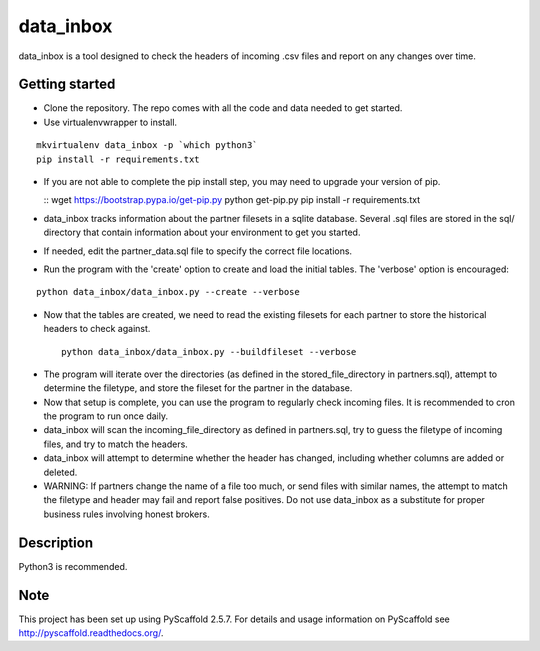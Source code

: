==========
data_inbox
==========


data_inbox is a tool designed to check the headers of incoming .csv files and
report on any changes over time.


Getting started
===============
- Clone the repository. The repo comes with all the code and data needed to get started.
- Use virtualenvwrapper to install.

::

  mkvirtualenv data_inbox -p `which python3`
  pip install -r requirements.txt

- If you are not able to complete the pip install step, you may need to upgrade your
  version of pip.

  ::
  wget https://bootstrap.pypa.io/get-pip.py
  python get-pip.py
  pip install -r requirements.txt
  
- data_inbox tracks information about the partner filesets in a sqlite database.
  Several .sql files are stored in the sql/ directory that contain information about your environment to get you started.
- If needed, edit the partner_data.sql file to specify the correct file locations.
- Run the program with the 'create' option to create and load the initial tables. The 'verbose' option is encouraged:

::

  python data_inbox/data_inbox.py --create --verbose

- Now that the tables are created, we need to read the existing filesets for each partner to store the historical headers to check against.

 ::

  python data_inbox/data_inbox.py --buildfileset --verbose

- The program will iterate over the directories (as defined in the stored_file_directory in partners.sql), attempt to determine the filetype, and store the fileset for the partner in the database.
- Now that setup is complete, you can use the program to regularly check incoming files. It is recommended to cron the program to run once daily.
- data_inbox will scan the incoming_file_directory as defined in partners.sql, try to guess the filetype of incoming files, and try to match the headers.
- data_inbox will attempt to determine whether the header has changed, including whether columns are added or deleted.
- WARNING: If partners change the name of a file too much, or send files with similar names, the attempt to match the filetype and header may fail and report false positives. Do not use data_inbox as a substitute for proper business rules involving honest brokers.


Description
===========
Python3 is recommended.


Note
====

This project has been set up using PyScaffold 2.5.7. For details and usage
information on PyScaffold see http://pyscaffold.readthedocs.org/.
